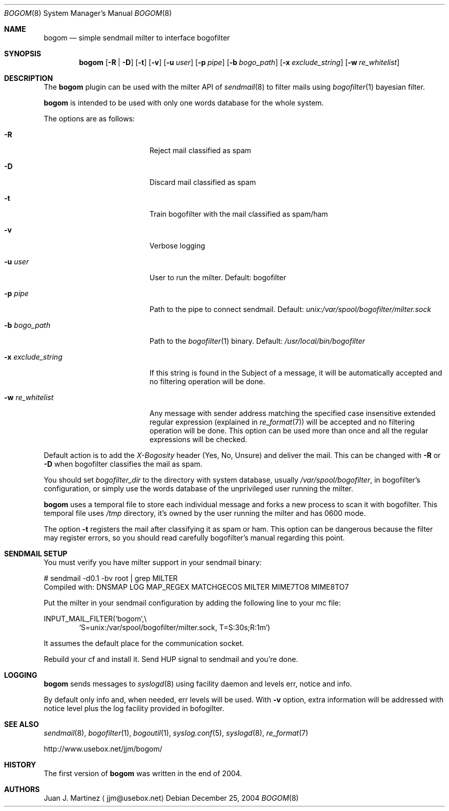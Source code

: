 .\" $Id: bogom.8,v 1.4 2004/12/28 15:26:06 reidrac Exp reidrac $
.\"
.\" bogom, simple sendmail milter to interface bogofilter
.\" Copyright (C) 2004 Juan J. Martinez <jjm*at*usebox*dot*net>
.\"
.\" This program is free software; you can redistribute it and/or modify
.\" it under the terms of the GNU General Public License Version 2 as
.\" published by the Free Software Foundation.
.\"
.\" This program is distributed in the hope that it will be useful,
.\" but WITHOUT ANY WARRANTY; without even the implied warranty of
.\" MERCHANTABILITY or FITNESS FOR A PARTICULAR PURPOSE.  See the
.\" GNU General Public License for more details.
.\"
.\" You should have received a copy of the GNU General Public License
.\" along with this program; if not, write to the Free Software
.\" Foundation, Inc., 675 Mass Ave, Cambridge, MA 02139, USA.
.\"
.Dd December 25, 2004
.Dt BOGOM 8
.Os
.Sh NAME
.Nm bogom
.Nd simple sendmail milter to interface bogofilter
.Sh SYNOPSIS
.Nm
.Op Fl R | Fl D
.Op Fl t
.Op Fl v
.Op Fl u Ar user
.Op Fl p Ar pipe
.Op Fl b Ar bogo_path
.Op Fl x Ar exclude_string
.Op Fl w Ar re_whitelist
.Sh DESCRIPTION
The
.Nm
plugin can be used with the milter API of
.Xr sendmail 8
to filter mails using
.Xr bogofilter 1
bayesian filter.
.Pp
.Nm
is intended to be used with only one words database for the whole system.
.Pp
The options are as follows:
.Bl -tag -width "-x exclude_string"
.It Fl R
Reject mail classified as spam
.It Fl D
Discard mail classified as spam
.It Fl t
Train bogofilter with the mail classified as spam/ham
.It Fl v
Verbose logging
.It Fl u Ar user
User to run the milter.
Default: bogofilter 
.It Fl p Ar pipe
Path to the pipe to connect sendmail. Default:
.Pa unix:/var/spool/bogofilter/milter.sock
.It Fl b Ar bogo_path
Path to the
.Xr bogofilter 1
binary.
Default:
.Pa /usr/local/bin/bogofilter
.It Fl x Ar exclude_string
If this string is found in the Subject of a message, it will be
automatically accepted and no filtering operation will be done.
.It Fl w Ar re_whitelist
Any message with sender address matching the specified case insensitive
extended regular expression (explained in
.Xr re_format 7 )
will be accepted and no filtering operation will be done. This option can 
be used more than once and all the regular expressions will be checked.
.El
.Pp
Default action is to add the
.Em X-Bogosity
header (Yes, No, Unsure) and deliver the mail. This can be changed with
.Cm -R
or
.Cm -D
when
bogofilter classifies the mail as spam.
.Pp
You should set 
.Em bogofilter_dir
to the directory with system database, usually
.Pa /var/spool/bogofilter ,
in bogofilter's configuration, or simply use the words database of the 
unprivileged user running the milter.
.Pp
.Nm
uses a temporal file to store each individual message and forks a new 
process to scan it with bogofilter. This temporal file uses 
.Pa /tmp
directory, it's owned by the user running the milter and has 0600 mode.
.Pp
The option
.Cm -t
registers the mail after classifying it as spam or ham.
This option can be dangerous because the filter may register errors, so
you should read carefully bogofilter's manual regarding this point.
.Sh SENDMAIL SETUP
You must verify you have milter support in your sendmail binary:
.Pp
.D1
# sendmail -d0.1 -bv root | grep MILTER
.D1
 Compiled with: DNSMAP LOG MAP_REGEX MATCHGECOS MILTER MIME7TO8 MIME8TO7
.Pp
Put the milter in your sendmail configuration by adding the following line to
your mc file:
.Pp
.D1
INPUT_MAIL_FILTER(`bogom',\\
.D1 `S=unix:/var/spool/bogofilter/milter.sock, T=S:30s;R:1m')
.Pp
It assumes the default place for the communication socket.
.Pp
Rebuild your cf and install it. Send HUP signal to sendmail and you're done.
.Sh LOGGING
.Nm
sends messages to
.Xr syslogd 8
using
facility
daemon and
levels
err, notice and info.
.Pp
By default only info and, when needed, err levels will be used. With
.Cm -v
option, extra information will be addressed with notice level plus the
log facility provided in bofogilter.
.Sh SEE ALSO
.Xr sendmail 8 ,
.Xr bogofilter 1 ,
.Xr bogoutil 1 ,
.Xr syslog.conf 5 ,
.Xr syslogd 8 ,
.Xr re_format 7
.Pp
http://www.usebox.net/jjm/bogom/
.Sh HISTORY
The first version of
.Nm
was written in the end of 2004.
.Sh AUTHORS
Juan J. Martinez
.Aq jjm@usebox.net

